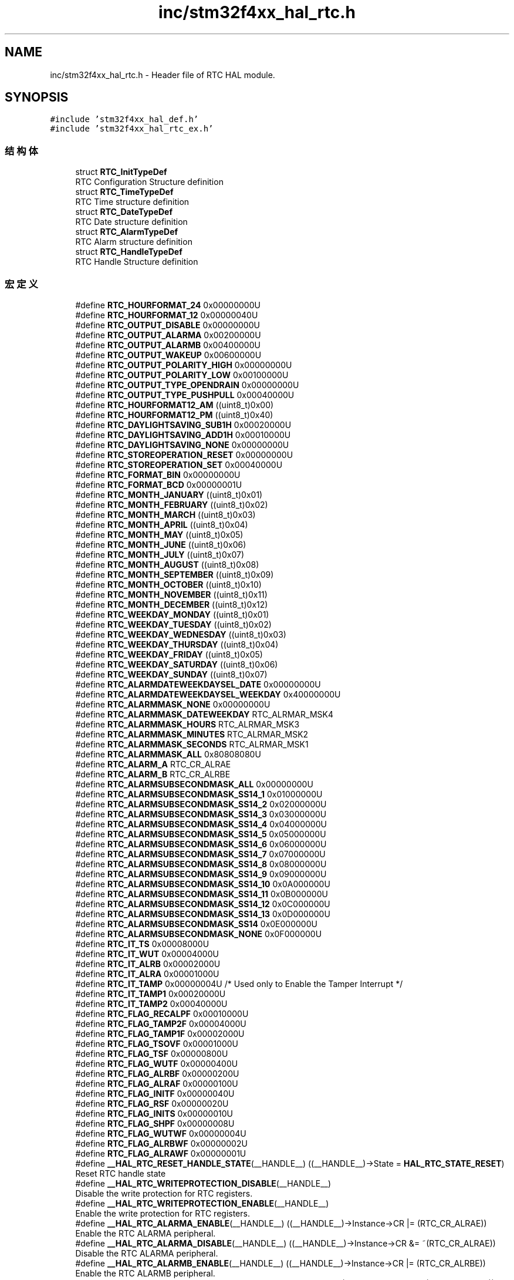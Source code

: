 .TH "inc/stm32f4xx_hal_rtc.h" 3 "2020年 八月 7日 星期五" "Version 1.24.0" "STM32F4_HAL" \" -*- nroff -*-
.ad l
.nh
.SH NAME
inc/stm32f4xx_hal_rtc.h \- Header file of RTC HAL module\&.  

.SH SYNOPSIS
.br
.PP
\fC#include 'stm32f4xx_hal_def\&.h'\fP
.br
\fC#include 'stm32f4xx_hal_rtc_ex\&.h'\fP
.br

.SS "结构体"

.in +1c
.ti -1c
.RI "struct \fBRTC_InitTypeDef\fP"
.br
.RI "RTC Configuration Structure definition "
.ti -1c
.RI "struct \fBRTC_TimeTypeDef\fP"
.br
.RI "RTC Time structure definition "
.ti -1c
.RI "struct \fBRTC_DateTypeDef\fP"
.br
.RI "RTC Date structure definition "
.ti -1c
.RI "struct \fBRTC_AlarmTypeDef\fP"
.br
.RI "RTC Alarm structure definition "
.ti -1c
.RI "struct \fBRTC_HandleTypeDef\fP"
.br
.RI "RTC Handle Structure definition "
.in -1c
.SS "宏定义"

.in +1c
.ti -1c
.RI "#define \fBRTC_HOURFORMAT_24\fP   0x00000000U"
.br
.ti -1c
.RI "#define \fBRTC_HOURFORMAT_12\fP   0x00000040U"
.br
.ti -1c
.RI "#define \fBRTC_OUTPUT_DISABLE\fP   0x00000000U"
.br
.ti -1c
.RI "#define \fBRTC_OUTPUT_ALARMA\fP   0x00200000U"
.br
.ti -1c
.RI "#define \fBRTC_OUTPUT_ALARMB\fP   0x00400000U"
.br
.ti -1c
.RI "#define \fBRTC_OUTPUT_WAKEUP\fP   0x00600000U"
.br
.ti -1c
.RI "#define \fBRTC_OUTPUT_POLARITY_HIGH\fP   0x00000000U"
.br
.ti -1c
.RI "#define \fBRTC_OUTPUT_POLARITY_LOW\fP   0x00100000U"
.br
.ti -1c
.RI "#define \fBRTC_OUTPUT_TYPE_OPENDRAIN\fP   0x00000000U"
.br
.ti -1c
.RI "#define \fBRTC_OUTPUT_TYPE_PUSHPULL\fP   0x00040000U"
.br
.ti -1c
.RI "#define \fBRTC_HOURFORMAT12_AM\fP   ((uint8_t)0x00)"
.br
.ti -1c
.RI "#define \fBRTC_HOURFORMAT12_PM\fP   ((uint8_t)0x40)"
.br
.ti -1c
.RI "#define \fBRTC_DAYLIGHTSAVING_SUB1H\fP   0x00020000U"
.br
.ti -1c
.RI "#define \fBRTC_DAYLIGHTSAVING_ADD1H\fP   0x00010000U"
.br
.ti -1c
.RI "#define \fBRTC_DAYLIGHTSAVING_NONE\fP   0x00000000U"
.br
.ti -1c
.RI "#define \fBRTC_STOREOPERATION_RESET\fP   0x00000000U"
.br
.ti -1c
.RI "#define \fBRTC_STOREOPERATION_SET\fP   0x00040000U"
.br
.ti -1c
.RI "#define \fBRTC_FORMAT_BIN\fP   0x00000000U"
.br
.ti -1c
.RI "#define \fBRTC_FORMAT_BCD\fP   0x00000001U"
.br
.ti -1c
.RI "#define \fBRTC_MONTH_JANUARY\fP   ((uint8_t)0x01)"
.br
.ti -1c
.RI "#define \fBRTC_MONTH_FEBRUARY\fP   ((uint8_t)0x02)"
.br
.ti -1c
.RI "#define \fBRTC_MONTH_MARCH\fP   ((uint8_t)0x03)"
.br
.ti -1c
.RI "#define \fBRTC_MONTH_APRIL\fP   ((uint8_t)0x04)"
.br
.ti -1c
.RI "#define \fBRTC_MONTH_MAY\fP   ((uint8_t)0x05)"
.br
.ti -1c
.RI "#define \fBRTC_MONTH_JUNE\fP   ((uint8_t)0x06)"
.br
.ti -1c
.RI "#define \fBRTC_MONTH_JULY\fP   ((uint8_t)0x07)"
.br
.ti -1c
.RI "#define \fBRTC_MONTH_AUGUST\fP   ((uint8_t)0x08)"
.br
.ti -1c
.RI "#define \fBRTC_MONTH_SEPTEMBER\fP   ((uint8_t)0x09)"
.br
.ti -1c
.RI "#define \fBRTC_MONTH_OCTOBER\fP   ((uint8_t)0x10)"
.br
.ti -1c
.RI "#define \fBRTC_MONTH_NOVEMBER\fP   ((uint8_t)0x11)"
.br
.ti -1c
.RI "#define \fBRTC_MONTH_DECEMBER\fP   ((uint8_t)0x12)"
.br
.ti -1c
.RI "#define \fBRTC_WEEKDAY_MONDAY\fP   ((uint8_t)0x01)"
.br
.ti -1c
.RI "#define \fBRTC_WEEKDAY_TUESDAY\fP   ((uint8_t)0x02)"
.br
.ti -1c
.RI "#define \fBRTC_WEEKDAY_WEDNESDAY\fP   ((uint8_t)0x03)"
.br
.ti -1c
.RI "#define \fBRTC_WEEKDAY_THURSDAY\fP   ((uint8_t)0x04)"
.br
.ti -1c
.RI "#define \fBRTC_WEEKDAY_FRIDAY\fP   ((uint8_t)0x05)"
.br
.ti -1c
.RI "#define \fBRTC_WEEKDAY_SATURDAY\fP   ((uint8_t)0x06)"
.br
.ti -1c
.RI "#define \fBRTC_WEEKDAY_SUNDAY\fP   ((uint8_t)0x07)"
.br
.ti -1c
.RI "#define \fBRTC_ALARMDATEWEEKDAYSEL_DATE\fP   0x00000000U"
.br
.ti -1c
.RI "#define \fBRTC_ALARMDATEWEEKDAYSEL_WEEKDAY\fP   0x40000000U"
.br
.ti -1c
.RI "#define \fBRTC_ALARMMASK_NONE\fP   0x00000000U"
.br
.ti -1c
.RI "#define \fBRTC_ALARMMASK_DATEWEEKDAY\fP   RTC_ALRMAR_MSK4"
.br
.ti -1c
.RI "#define \fBRTC_ALARMMASK_HOURS\fP   RTC_ALRMAR_MSK3"
.br
.ti -1c
.RI "#define \fBRTC_ALARMMASK_MINUTES\fP   RTC_ALRMAR_MSK2"
.br
.ti -1c
.RI "#define \fBRTC_ALARMMASK_SECONDS\fP   RTC_ALRMAR_MSK1"
.br
.ti -1c
.RI "#define \fBRTC_ALARMMASK_ALL\fP   0x80808080U"
.br
.ti -1c
.RI "#define \fBRTC_ALARM_A\fP   RTC_CR_ALRAE"
.br
.ti -1c
.RI "#define \fBRTC_ALARM_B\fP   RTC_CR_ALRBE"
.br
.ti -1c
.RI "#define \fBRTC_ALARMSUBSECONDMASK_ALL\fP   0x00000000U"
.br
.ti -1c
.RI "#define \fBRTC_ALARMSUBSECONDMASK_SS14_1\fP   0x01000000U"
.br
.ti -1c
.RI "#define \fBRTC_ALARMSUBSECONDMASK_SS14_2\fP   0x02000000U"
.br
.ti -1c
.RI "#define \fBRTC_ALARMSUBSECONDMASK_SS14_3\fP   0x03000000U"
.br
.ti -1c
.RI "#define \fBRTC_ALARMSUBSECONDMASK_SS14_4\fP   0x04000000U"
.br
.ti -1c
.RI "#define \fBRTC_ALARMSUBSECONDMASK_SS14_5\fP   0x05000000U"
.br
.ti -1c
.RI "#define \fBRTC_ALARMSUBSECONDMASK_SS14_6\fP   0x06000000U"
.br
.ti -1c
.RI "#define \fBRTC_ALARMSUBSECONDMASK_SS14_7\fP   0x07000000U"
.br
.ti -1c
.RI "#define \fBRTC_ALARMSUBSECONDMASK_SS14_8\fP   0x08000000U"
.br
.ti -1c
.RI "#define \fBRTC_ALARMSUBSECONDMASK_SS14_9\fP   0x09000000U"
.br
.ti -1c
.RI "#define \fBRTC_ALARMSUBSECONDMASK_SS14_10\fP   0x0A000000U"
.br
.ti -1c
.RI "#define \fBRTC_ALARMSUBSECONDMASK_SS14_11\fP   0x0B000000U"
.br
.ti -1c
.RI "#define \fBRTC_ALARMSUBSECONDMASK_SS14_12\fP   0x0C000000U"
.br
.ti -1c
.RI "#define \fBRTC_ALARMSUBSECONDMASK_SS14_13\fP   0x0D000000U"
.br
.ti -1c
.RI "#define \fBRTC_ALARMSUBSECONDMASK_SS14\fP   0x0E000000U"
.br
.ti -1c
.RI "#define \fBRTC_ALARMSUBSECONDMASK_NONE\fP   0x0F000000U"
.br
.ti -1c
.RI "#define \fBRTC_IT_TS\fP   0x00008000U"
.br
.ti -1c
.RI "#define \fBRTC_IT_WUT\fP   0x00004000U"
.br
.ti -1c
.RI "#define \fBRTC_IT_ALRB\fP   0x00002000U"
.br
.ti -1c
.RI "#define \fBRTC_IT_ALRA\fP   0x00001000U"
.br
.ti -1c
.RI "#define \fBRTC_IT_TAMP\fP   0x00000004U /* Used only to Enable the Tamper Interrupt */"
.br
.ti -1c
.RI "#define \fBRTC_IT_TAMP1\fP   0x00020000U"
.br
.ti -1c
.RI "#define \fBRTC_IT_TAMP2\fP   0x00040000U"
.br
.ti -1c
.RI "#define \fBRTC_FLAG_RECALPF\fP   0x00010000U"
.br
.ti -1c
.RI "#define \fBRTC_FLAG_TAMP2F\fP   0x00004000U"
.br
.ti -1c
.RI "#define \fBRTC_FLAG_TAMP1F\fP   0x00002000U"
.br
.ti -1c
.RI "#define \fBRTC_FLAG_TSOVF\fP   0x00001000U"
.br
.ti -1c
.RI "#define \fBRTC_FLAG_TSF\fP   0x00000800U"
.br
.ti -1c
.RI "#define \fBRTC_FLAG_WUTF\fP   0x00000400U"
.br
.ti -1c
.RI "#define \fBRTC_FLAG_ALRBF\fP   0x00000200U"
.br
.ti -1c
.RI "#define \fBRTC_FLAG_ALRAF\fP   0x00000100U"
.br
.ti -1c
.RI "#define \fBRTC_FLAG_INITF\fP   0x00000040U"
.br
.ti -1c
.RI "#define \fBRTC_FLAG_RSF\fP   0x00000020U"
.br
.ti -1c
.RI "#define \fBRTC_FLAG_INITS\fP   0x00000010U"
.br
.ti -1c
.RI "#define \fBRTC_FLAG_SHPF\fP   0x00000008U"
.br
.ti -1c
.RI "#define \fBRTC_FLAG_WUTWF\fP   0x00000004U"
.br
.ti -1c
.RI "#define \fBRTC_FLAG_ALRBWF\fP   0x00000002U"
.br
.ti -1c
.RI "#define \fBRTC_FLAG_ALRAWF\fP   0x00000001U"
.br
.ti -1c
.RI "#define \fB__HAL_RTC_RESET_HANDLE_STATE\fP(__HANDLE__)   ((__HANDLE__)\->State = \fBHAL_RTC_STATE_RESET\fP)"
.br
.RI "Reset RTC handle state "
.ti -1c
.RI "#define \fB__HAL_RTC_WRITEPROTECTION_DISABLE\fP(__HANDLE__)"
.br
.RI "Disable the write protection for RTC registers\&. "
.ti -1c
.RI "#define \fB__HAL_RTC_WRITEPROTECTION_ENABLE\fP(__HANDLE__)"
.br
.RI "Enable the write protection for RTC registers\&. "
.ti -1c
.RI "#define \fB__HAL_RTC_ALARMA_ENABLE\fP(__HANDLE__)   ((__HANDLE__)\->Instance\->CR |= (RTC_CR_ALRAE))"
.br
.RI "Enable the RTC ALARMA peripheral\&. "
.ti -1c
.RI "#define \fB__HAL_RTC_ALARMA_DISABLE\fP(__HANDLE__)   ((__HANDLE__)\->Instance\->CR &= ~(RTC_CR_ALRAE))"
.br
.RI "Disable the RTC ALARMA peripheral\&. "
.ti -1c
.RI "#define \fB__HAL_RTC_ALARMB_ENABLE\fP(__HANDLE__)   ((__HANDLE__)\->Instance\->CR |= (RTC_CR_ALRBE))"
.br
.RI "Enable the RTC ALARMB peripheral\&. "
.ti -1c
.RI "#define \fB__HAL_RTC_ALARMB_DISABLE\fP(__HANDLE__)   ((__HANDLE__)\->Instance\->CR &= ~(RTC_CR_ALRBE))"
.br
.RI "Disable the RTC ALARMB peripheral\&. "
.ti -1c
.RI "#define \fB__HAL_RTC_ALARM_ENABLE_IT\fP(__HANDLE__,  __INTERRUPT__)   ((__HANDLE__)\->Instance\->CR |= (__INTERRUPT__))"
.br
.RI "Enable the RTC Alarm interrupt\&. "
.ti -1c
.RI "#define \fB__HAL_RTC_ALARM_DISABLE_IT\fP(__HANDLE__,  __INTERRUPT__)   ((__HANDLE__)\->Instance\->CR &= ~(__INTERRUPT__))"
.br
.RI "Disable the RTC Alarm interrupt\&. "
.ti -1c
.RI "#define \fB__HAL_RTC_ALARM_GET_IT\fP(__HANDLE__,  __INTERRUPT__)   (((((__HANDLE__)\->Instance\->ISR)& ((__INTERRUPT__)>> 4U)) != RESET)? SET : RESET)"
.br
.RI "Check whether the specified RTC Alarm interrupt has occurred or not\&. "
.ti -1c
.RI "#define \fB__HAL_RTC_ALARM_GET_FLAG\fP(__HANDLE__,  __FLAG__)   (((((__HANDLE__)\->Instance\->ISR) & (__FLAG__)) != RESET)? SET : RESET)"
.br
.RI "Get the selected RTC Alarm's flag status\&. "
.ti -1c
.RI "#define \fB__HAL_RTC_ALARM_CLEAR_FLAG\fP(__HANDLE__,  __FLAG__)   ((__HANDLE__)\->Instance\->ISR) = (~((__FLAG__) | RTC_ISR_INIT)|((__HANDLE__)\->Instance\->ISR & RTC_ISR_INIT))"
.br
.RI "Clear the RTC Alarm's pending flags\&. "
.ti -1c
.RI "#define \fB__HAL_RTC_ALARM_GET_IT_SOURCE\fP(__HANDLE__,  __INTERRUPT__)   (((((__HANDLE__)\->Instance\->CR) & (__INTERRUPT__)) != RESET) ? SET : RESET)"
.br
.RI "Check whether the specified RTC Alarm interrupt has been enabled or not\&. "
.ti -1c
.RI "#define \fB__HAL_RTC_ALARM_EXTI_ENABLE_IT\fP()   (EXTI\->IMR |= \fBRTC_EXTI_LINE_ALARM_EVENT\fP)"
.br
.RI "Enable interrupt on the RTC Alarm associated Exti line\&. "
.ti -1c
.RI "#define \fB__HAL_RTC_ALARM_EXTI_DISABLE_IT\fP()   (EXTI\->IMR &= ~(\fBRTC_EXTI_LINE_ALARM_EVENT\fP))"
.br
.RI "Disable interrupt on the RTC Alarm associated Exti line\&. "
.ti -1c
.RI "#define \fB__HAL_RTC_ALARM_EXTI_ENABLE_EVENT\fP()   (EXTI\->EMR |= \fBRTC_EXTI_LINE_ALARM_EVENT\fP)"
.br
.RI "Enable event on the RTC Alarm associated Exti line\&. "
.ti -1c
.RI "#define \fB__HAL_RTC_ALARM_EXTI_DISABLE_EVENT\fP()   (EXTI\->EMR &= ~(\fBRTC_EXTI_LINE_ALARM_EVENT\fP))"
.br
.RI "Disable event on the RTC Alarm associated Exti line\&. "
.ti -1c
.RI "#define \fB__HAL_RTC_ALARM_EXTI_ENABLE_FALLING_EDGE\fP()   (EXTI\->FTSR |= \fBRTC_EXTI_LINE_ALARM_EVENT\fP)"
.br
.RI "Enable falling edge trigger on the RTC Alarm associated Exti line\&. "
.ti -1c
.RI "#define \fB__HAL_RTC_ALARM_EXTI_DISABLE_FALLING_EDGE\fP()   (EXTI\->FTSR &= ~(\fBRTC_EXTI_LINE_ALARM_EVENT\fP))"
.br
.RI "Disable falling edge trigger on the RTC Alarm associated Exti line\&. "
.ti -1c
.RI "#define \fB__HAL_RTC_ALARM_EXTI_ENABLE_RISING_EDGE\fP()   (EXTI\->RTSR |= \fBRTC_EXTI_LINE_ALARM_EVENT\fP)"
.br
.RI "Enable rising edge trigger on the RTC Alarm associated Exti line\&. "
.ti -1c
.RI "#define \fB__HAL_RTC_ALARM_EXTI_DISABLE_RISING_EDGE\fP()   (EXTI\->RTSR &= ~(\fBRTC_EXTI_LINE_ALARM_EVENT\fP))"
.br
.RI "Disable rising edge trigger on the RTC Alarm associated Exti line\&. "
.ti -1c
.RI "#define \fB__HAL_RTC_ALARM_EXTI_ENABLE_RISING_FALLING_EDGE\fP()"
.br
.RI "Enable rising & falling edge trigger on the RTC Alarm associated Exti line\&. "
.ti -1c
.RI "#define \fB__HAL_RTC_ALARM_EXTI_DISABLE_RISING_FALLING_EDGE\fP()"
.br
.RI "Disable rising & falling edge trigger on the RTC Alarm associated Exti line\&. "
.ti -1c
.RI "#define \fB__HAL_RTC_ALARM_EXTI_GET_FLAG\fP()   (EXTI\->PR & \fBRTC_EXTI_LINE_ALARM_EVENT\fP)"
.br
.RI "Check whether the RTC Alarm associated Exti line interrupt flag is set or not\&. "
.ti -1c
.RI "#define \fB__HAL_RTC_ALARM_EXTI_CLEAR_FLAG\fP()   (EXTI\->PR = \fBRTC_EXTI_LINE_ALARM_EVENT\fP)"
.br
.RI "Clear the RTC Alarm associated Exti line flag\&. "
.ti -1c
.RI "#define \fB__HAL_RTC_ALARM_EXTI_GENERATE_SWIT\fP()   (EXTI\->SWIER |= \fBRTC_EXTI_LINE_ALARM_EVENT\fP)"
.br
.RI "Generate a Software interrupt on RTC Alarm associated Exti line\&. "
.ti -1c
.RI "#define \fBRTC_TR_RESERVED_MASK\fP   0x007F7F7FU"
.br
.ti -1c
.RI "#define \fBRTC_DR_RESERVED_MASK\fP   0x00FFFF3FU"
.br
.ti -1c
.RI "#define \fBRTC_INIT_MASK\fP   0xFFFFFFFFU"
.br
.ti -1c
.RI "#define \fBRTC_RSF_MASK\fP   0xFFFFFF5FU"
.br
.ti -1c
.RI "#define \fBRTC_FLAGS_MASK\fP"
.br
.ti -1c
.RI "#define \fBRTC_TIMEOUT_VALUE\fP   1000"
.br
.ti -1c
.RI "#define \fBRTC_EXTI_LINE_ALARM_EVENT\fP   ((uint32_t)EXTI_IMR_MR17)"
.br
.ti -1c
.RI "#define \fBIS_RTC_HOUR_FORMAT\fP(FORMAT)"
.br
.ti -1c
.RI "#define \fBIS_RTC_OUTPUT\fP(OUTPUT)"
.br
.ti -1c
.RI "#define \fBIS_RTC_OUTPUT_POL\fP(POL)"
.br
.ti -1c
.RI "#define \fBIS_RTC_OUTPUT_TYPE\fP(TYPE)"
.br
.ti -1c
.RI "#define \fBIS_RTC_HOUR12\fP(HOUR)   (((HOUR) > 0U) && ((HOUR) <= 12U))"
.br
.ti -1c
.RI "#define \fBIS_RTC_HOUR24\fP(HOUR)   ((HOUR) <= 23U)"
.br
.ti -1c
.RI "#define \fBIS_RTC_ASYNCH_PREDIV\fP(PREDIV)   ((PREDIV) <= 0x7FU)"
.br
.ti -1c
.RI "#define \fBIS_RTC_SYNCH_PREDIV\fP(PREDIV)   ((PREDIV) <= 0x7FFFU)"
.br
.ti -1c
.RI "#define \fBIS_RTC_MINUTES\fP(MINUTES)   ((MINUTES) <= 59U)"
.br
.ti -1c
.RI "#define \fBIS_RTC_SECONDS\fP(SECONDS)   ((SECONDS) <= 59U)"
.br
.ti -1c
.RI "#define \fBIS_RTC_HOURFORMAT12\fP(PM)   (((PM) == \fBRTC_HOURFORMAT12_AM\fP) || ((PM) == \fBRTC_HOURFORMAT12_PM\fP))"
.br
.ti -1c
.RI "#define \fBIS_RTC_DAYLIGHT_SAVING\fP(SAVE)"
.br
.ti -1c
.RI "#define \fBIS_RTC_STORE_OPERATION\fP(OPERATION)"
.br
.ti -1c
.RI "#define \fBIS_RTC_FORMAT\fP(FORMAT)   (((FORMAT) == \fBRTC_FORMAT_BIN\fP) || ((FORMAT) == \fBRTC_FORMAT_BCD\fP))"
.br
.ti -1c
.RI "#define \fBIS_RTC_YEAR\fP(YEAR)   ((YEAR) <= 99U)"
.br
.ti -1c
.RI "#define \fBIS_RTC_MONTH\fP(MONTH)   (((MONTH) >= 1U) && ((MONTH) <= 12U))"
.br
.ti -1c
.RI "#define \fBIS_RTC_DATE\fP(DATE)   (((DATE) >= 1U) && ((DATE) <= 31U))"
.br
.ti -1c
.RI "#define \fBIS_RTC_WEEKDAY\fP(WEEKDAY)"
.br
.ti -1c
.RI "#define \fBIS_RTC_ALARM_DATE_WEEKDAY_DATE\fP(DATE)   (((DATE) > 0U) && ((DATE) <= 31U))"
.br
.ti -1c
.RI "#define \fBIS_RTC_ALARM_DATE_WEEKDAY_WEEKDAY\fP(WEEKDAY)"
.br
.ti -1c
.RI "#define \fBIS_RTC_ALARM_DATE_WEEKDAY_SEL\fP(SEL)"
.br
.ti -1c
.RI "#define \fBIS_RTC_ALARM_MASK\fP(MASK)   (((MASK) & 0x7F7F7F7FU) == (uint32_t)RESET)"
.br
.ti -1c
.RI "#define \fBIS_RTC_ALARM\fP(ALARM)   (((ALARM) == \fBRTC_ALARM_A\fP) || ((ALARM) == \fBRTC_ALARM_B\fP))"
.br
.ti -1c
.RI "#define \fBIS_RTC_ALARM_SUB_SECOND_VALUE\fP(VALUE)   ((VALUE) <= 0x00007FFFU)"
.br
.ti -1c
.RI "#define \fBIS_RTC_ALARM_SUB_SECOND_MASK\fP(MASK)"
.br
.in -1c
.SS "枚举"

.in +1c
.ti -1c
.RI "enum \fBHAL_RTCStateTypeDef\fP { \fBHAL_RTC_STATE_RESET\fP = 0x00U, \fBHAL_RTC_STATE_READY\fP = 0x01U, \fBHAL_RTC_STATE_BUSY\fP = 0x02U, \fBHAL_RTC_STATE_TIMEOUT\fP = 0x03U, \fBHAL_RTC_STATE_ERROR\fP = 0x04U }"
.br
.RI "HAL State structures definition "
.in -1c
.SS "函数"

.in +1c
.ti -1c
.RI "\fBHAL_StatusTypeDef\fP \fBHAL_RTC_Init\fP (\fBRTC_HandleTypeDef\fP *hrtc)"
.br
.ti -1c
.RI "\fBHAL_StatusTypeDef\fP \fBHAL_RTC_DeInit\fP (\fBRTC_HandleTypeDef\fP *hrtc)"
.br
.ti -1c
.RI "void \fBHAL_RTC_MspInit\fP (\fBRTC_HandleTypeDef\fP *hrtc)"
.br
.ti -1c
.RI "void \fBHAL_RTC_MspDeInit\fP (\fBRTC_HandleTypeDef\fP *hrtc)"
.br
.ti -1c
.RI "\fBHAL_StatusTypeDef\fP \fBHAL_RTC_SetTime\fP (\fBRTC_HandleTypeDef\fP *hrtc, \fBRTC_TimeTypeDef\fP *sTime, uint32_t Format)"
.br
.ti -1c
.RI "\fBHAL_StatusTypeDef\fP \fBHAL_RTC_GetTime\fP (\fBRTC_HandleTypeDef\fP *hrtc, \fBRTC_TimeTypeDef\fP *sTime, uint32_t Format)"
.br
.ti -1c
.RI "\fBHAL_StatusTypeDef\fP \fBHAL_RTC_SetDate\fP (\fBRTC_HandleTypeDef\fP *hrtc, \fBRTC_DateTypeDef\fP *sDate, uint32_t Format)"
.br
.ti -1c
.RI "\fBHAL_StatusTypeDef\fP \fBHAL_RTC_GetDate\fP (\fBRTC_HandleTypeDef\fP *hrtc, \fBRTC_DateTypeDef\fP *sDate, uint32_t Format)"
.br
.ti -1c
.RI "\fBHAL_StatusTypeDef\fP \fBHAL_RTC_SetAlarm\fP (\fBRTC_HandleTypeDef\fP *hrtc, \fBRTC_AlarmTypeDef\fP *sAlarm, uint32_t Format)"
.br
.ti -1c
.RI "\fBHAL_StatusTypeDef\fP \fBHAL_RTC_SetAlarm_IT\fP (\fBRTC_HandleTypeDef\fP *hrtc, \fBRTC_AlarmTypeDef\fP *sAlarm, uint32_t Format)"
.br
.ti -1c
.RI "\fBHAL_StatusTypeDef\fP \fBHAL_RTC_DeactivateAlarm\fP (\fBRTC_HandleTypeDef\fP *hrtc, uint32_t Alarm)"
.br
.ti -1c
.RI "\fBHAL_StatusTypeDef\fP \fBHAL_RTC_GetAlarm\fP (\fBRTC_HandleTypeDef\fP *hrtc, \fBRTC_AlarmTypeDef\fP *sAlarm, uint32_t Alarm, uint32_t Format)"
.br
.ti -1c
.RI "void \fBHAL_RTC_AlarmIRQHandler\fP (\fBRTC_HandleTypeDef\fP *hrtc)"
.br
.ti -1c
.RI "\fBHAL_StatusTypeDef\fP \fBHAL_RTC_PollForAlarmAEvent\fP (\fBRTC_HandleTypeDef\fP *hrtc, uint32_t Timeout)"
.br
.ti -1c
.RI "void \fBHAL_RTC_AlarmAEventCallback\fP (\fBRTC_HandleTypeDef\fP *hrtc)"
.br
.RI "ALARM A Event Callback in non blocking mode "
.ti -1c
.RI "\fBHAL_StatusTypeDef\fP \fBHAL_RTC_WaitForSynchro\fP (\fBRTC_HandleTypeDef\fP *hrtc)"
.br
.ti -1c
.RI "\fBHAL_RTCStateTypeDef\fP \fBHAL_RTC_GetState\fP (\fBRTC_HandleTypeDef\fP *hrtc)"
.br
.ti -1c
.RI "\fBHAL_StatusTypeDef\fP \fBRTC_EnterInitMode\fP (\fBRTC_HandleTypeDef\fP *hrtc)"
.br
.ti -1c
.RI "uint8_t \fBRTC_ByteToBcd2\fP (uint8_t Value)"
.br
.ti -1c
.RI "uint8_t \fBRTC_Bcd2ToByte\fP (uint8_t Value)"
.br
.in -1c
.SH "详细描述"
.PP 
Header file of RTC HAL module\&. 


.PP
\fB作者\fP
.RS 4
MCD Application Team 
.RE
.PP
\fB注意\fP
.RS 4
.RE
.PP
.SS "(C) Copyright (c) 2017 STMicroelectronics\&. All rights reserved\&."
.PP
This software component is licensed by ST under BSD 3-Clause license, the 'License'; You may not use this file except in compliance with the License\&. You may obtain a copy of the License at: opensource\&.org/licenses/BSD-3-Clause 
.PP
在文件 \fBstm32f4xx_hal_rtc\&.h\fP 中定义\&.
.SH "作者"
.PP 
由 Doyxgen 通过分析 STM32F4_HAL 的 源代码自动生成\&.
